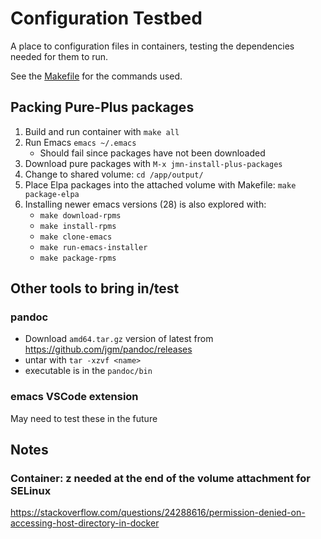 * Configuration Testbed
A place to configuration files in containers, testing the dependencies needed for them to run.

See the [[file:Makefile][Makefile]] for the commands used.

** Packing Pure-Plus packages
1) Build and run container with =make all=
2) Run Emacs =emacs ~/.emacs=
    - Should fail since packages have not been downloaded
3) Download pure packages with =M-x jmn-install-plus-packages=
4) Change to shared volume: =cd /app/output/=
5) Place Elpa packages into the attached volume with Makefile: =make package-elpa=
6) Installing newer emacs versions (28) is also explored with:
    - =make download-rpms=
    -  =make install-rpms=
    -  =make clone-emacs=
    -  =make run-emacs-installer=
    -  =make package-rpms=

** Other tools to bring in/test
*** pandoc
- Download =amd64.tar.gz= version of latest from https://github.com/jgm/pandoc/releases
- untar with =tar -xzvf <name>=
- executable is in the =pandoc/bin=

*** emacs VSCode extension
May need to test these in the future

** Notes
*** Container: z needed at the end of the volume attachment for SELinux
https://stackoverflow.com/questions/24288616/permission-denied-on-accessing-host-directory-in-docker
